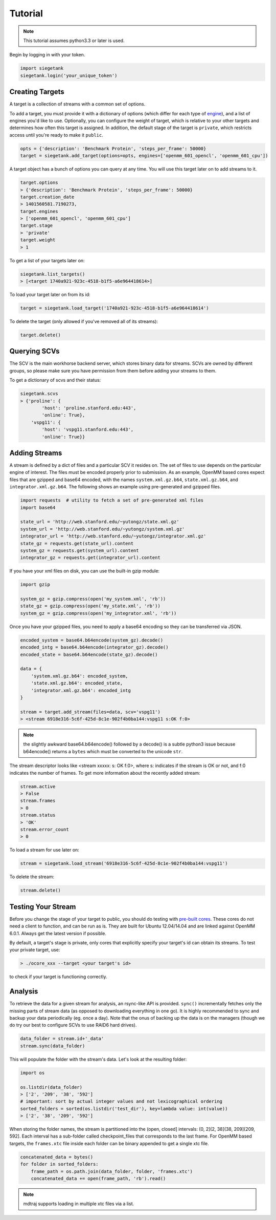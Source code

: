 Tutorial
===============

.. note:: This tutorial assumes python3.3 or later is used.

Begin by logging in with your token.

.. sourcecode:: python

    import siegetank
    siegetank.login('your_unique_token')


Creating Targets
----------------

A target is a collection of streams with a common set of options.

To add a target, you must provide it with a dictionary of options (which differ for each type of `engine <engines.html>`_), and a list of engines you'd like to use. Optionally, you can configure the weight of target, which is relative to your other targets and determines how often this target is assigned. In addition, the default stage of the target is ``private``, which restricts access until you're ready to make it ``public``.

.. sourcecode:: python
    
    opts = {'description': 'Benchmark Protein', 'steps_per_frame': 50000}
    target = siegetank.add_target(options=opts, engines=['openmm_601_opencl', 'openmm_601_cpu'])

A target object has a bunch of options you can query at any time. You will use this target later on to add streams to it.

.. sourcecode:: python

    target.options
    > {'description': 'Benchmark Protein', 'steps_per_frame': 50000}
    target.creation_date
    > 1401560581.7190273,
    target.engines
    > ['openmm_601_opencl', 'openmm_601_cpu']
    target.stage
    > 'private'
    target.weight
    > 1

To get a list of your targets later on:

.. sourcecode:: python

    siegetank.list_targets()
    > [<target 1740a921-923c-4518-b1f5-a6e964418614>]

To load your target later on from its id:

.. sourcecode:: python

    target = siegetank.load_target('1740a921-923c-4518-b1f5-a6e964418614')

To delete the target (only allowed if you've removed all of its streams):

.. sourcecode:: python

    target.delete()

Querying SCVs
-------------

The SCV is the main workhorse backend server, which stores binary data for streams. SCVs are owned by different groups, so please make sure you have permission from them before adding your streams to them.

To get a dictionary of scvs and their status:

.. sourcecode:: python

    siegetank.scvs
    > {'proline': {
            'host': 'proline.stanford.edu:443',
            'online': True},
        'vspg11': {
            'host': 'vspg11.stanford.edu:443',
            'online': True}}

Adding Streams
--------------

A stream is defined by a dict of files and a particular SCV it resides on. The set of files to use depends on the particular engine of interest. The files must be encoded properly prior to submission. As an example, OpenMM based cores expect files that are gzipped and base64 encoded, with the names ``system.xml.gz.b64``, ``state.xml.gz.b64``, and ``integrator.xml.gz.b64``. The following shows an example using pre-generated and gzipped files.

.. sourcecode:: python

    import requests  # utility to fetch a set of pre-generated xml files
    import base64

    state_url = 'http://web.stanford.edu/~yutongz/state.xml.gz'
    system_url = 'http://web.stanford.edu/~yutongz/system.xml.gz'
    integrator_url = 'http://web.stanford.edu/~yutongz/integrator.xml.gz'
    state_gz = requests.get(state_url).content
    system_gz = requests.get(system_url).content
    integrator_gz = requests.get(integrator_url).content

If you have your xml files on disk, you can use the built-in gzip module:

.. sourcecode:: python

    import gzip

    system_gz = gzip.compress(open('my_system.xml', 'rb'))
    state_gz = gzip.compress(open('my_state.xml', 'rb'))
    system_gz = gzip.compress(open('my_integrator.xml', 'rb'))

Once you have your gzipped files, you need to apply a base64 encoding so they can be transferred via JSON.

.. sourcecode:: python

    encoded_system = base64.b64encode(system_gz).decode()
    encoded_intg = base64.b64encode(integrator_gz).decode()
    encoded_state = base64.b64encode(state_gz).decode()

    data = {
        'system.xml.gz.b64': encoded_system,
        'state.xml.gz.b64': encoded_state,
        'integrator.xml.gz.b64': encoded_intg
    }

    stream = target.add_stream(files=data, scv='vspg11')
    > <stream 6918e316-5c6f-425d-8c1e-902f4b0ba144:vspg11 s:OK f:0>

.. note:: the slightly awkward base64.b64encode() followed by a decode() is a subtle python3 issue because b64encode() returns a ``bytes`` which must be converted to the unicode ``str``.

The stream descriptor looks like <stream xxxxx: s: OK f:0>, where s: indicates if the stream is OK or not, and f:0 indicates the number of frames. To get more information about the recently added stream:

.. sourcecode:: python

    stream.active
    > False
    stream.frames
    > 0
    stream.status
    > 'OK'
    stream.error_count
    > 0

To load a stream for use later on:

.. sourcecode:: python

    stream = siegetank.load_stream('6918e316-5c6f-425d-8c1e-902f4b0ba144:vspg11')

To delete the stream:

.. sourcecode:: python

    stream.delete()

Testing Your Stream
-------------------

Before you change the stage of your target to public, you should do testing with `pre-built cores <http://www.stanford.edu/~yutongz/ocores/>`_. These cores do not need a client to function, and can be run as is. They are built for Ubuntu 12.04/14.04 and are linked against OpenMM 6.0.1. Always get the latest version if possible.

By default, a target's stage is private, only cores that explicitly specify your target's id can obtain its streams. To test your private target, use:

..  sourcecode:: bash
    
    > ./ocore_xxx --target <your target's id>

to check if your target is functioning correctly.

Analysis
--------

To retrieve the data for a given stream for analysis, an rsync-like API is provided. ``sync()`` incrementally fetches only the missing parts of stream data (as opposed to downloading everything in one go). It is highly recommended to sync and backup your data periodically (eg. once a day). Note that the onus of backing up the data is on the managers (though we do try our best to configure SCVs to use RAID6 hard drives).

.. sourcecode:: python

    data_folder = stream.id+'_data'
    stream.sync(data_folder) 

This will populate the folder with the stream's data. Let's look at the resulting folder:

.. sourcecode:: python

    import os

    os.listdir(data_folder)
    > ['2', '209', '38', '592']
    # important: sort by actual integer values and not lexicographical ordering
    sorted_folders = sorted(os.listdir('test_dir'), key=lambda value: int(value))
    > ['2', '38', '209', '592']

When storing the folder names, the stream is partitioned into the (open, closed] intervals: (0, 2](2, 38](38, 209](209, 592]. Each interval has a sub-folder called checkpoint_files that corresponds to the last frame. For OpenMM based targets, the ``frames.xtc`` file inside each folder can be binary appended to get a single xtc file.

.. sourcecode:: python

    concatenated_data = bytes()
    for folder in sorted_folders:
        frame_path = os.path.join(data_folder, folder, 'frames.xtc')
        concatenated_data += open(frame_path, 'rb').read()

.. note:: mdtraj supports loading in multiple xtc files via a list.
